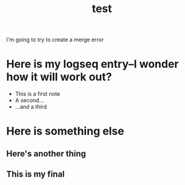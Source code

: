 #+TITLE: test


I'm going to try to create a merge error
* Here is my logseq entry--I wonder how it will work out?
- This is a first note
- A second...
- ...and a third
* Here is something else
** Here's another thing
** This is my final
